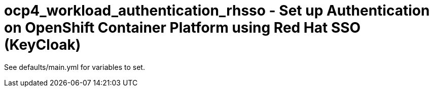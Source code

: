 = ocp4_workload_authentication_rhsso - Set up Authentication on OpenShift Container Platform using Red Hat SSO (KeyCloak)

See defaults/main.yml for variables to set.
